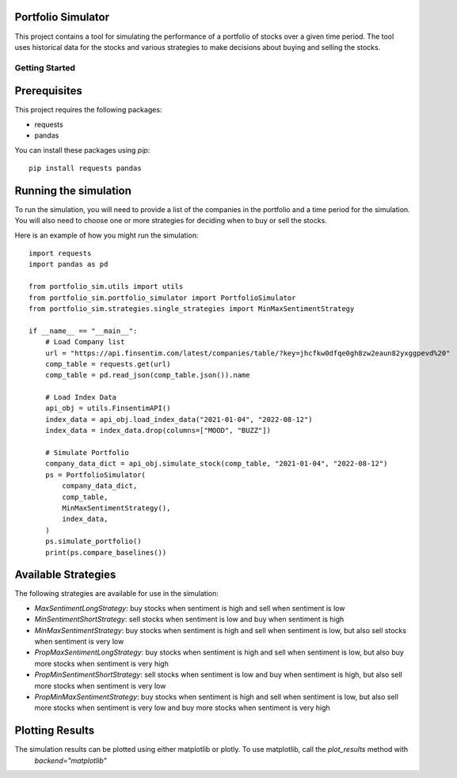 Portfolio Simulator
-------------------

This project contains a tool for simulating the performance of a portfolio of stocks over a given time period. The tool uses historical data for the stocks and various strategies to make decisions about buying and selling the stocks.

Getting Started
===============

Prerequisites
-------------

This project requires the following packages:

- requests
- pandas

You can install these packages using `pip`:

::

    pip install requests pandas

Running the simulation
----------------------

To run the simulation, you will need to provide a list of the companies in the portfolio and a time period for the simulation. You will also need to choose one or more strategies for deciding when to buy or sell the stocks.

Here is an example of how you might run the simulation:

::

    import requests
    import pandas as pd

    from portfolio_sim.utils import utils
    from portfolio_sim.portfolio_simulator import PortfolioSimulator
    from portfolio_sim.strategies.single_strategies import MinMaxSentimentStrategy

    if __name__ == "__main__":
        # Load Company list
        url = "https://api.finsentim.com/latest/companies/table/?key=jhcfkw0dfqe0gh8zw2eaun82yxggpevd%20"
        comp_table = requests.get(url)
        comp_table = pd.read_json(comp_table.json()).name

        # Load Index Data
        api_obj = utils.FinsentimAPI()
        index_data = api_obj.load_index_data("2021-01-04", "2022-08-12")
        index_data = index_data.drop(columns=["MOOD", "BUZZ"])

        # Simulate Portfolio
        company_data_dict = api_obj.simulate_stock(comp_table, "2021-01-04", "2022-08-12")
        ps = PortfolioSimulator(
            company_data_dict,
            comp_table,
            MinMaxSentimentStrategy(),
            index_data,
        )
        ps.simulate_portfolio()
        print(ps.compare_baselines())

Available Strategies
-------------------

The following strategies are available for use in the simulation:

-   `MaxSentimentLongStrategy`: buy stocks when sentiment is high and sell when sentiment is low
-   `MinSentimentShortStrategy`: sell stocks when sentiment is low and buy when sentiment is high
-   `MinMaxSentimentStrategy`: buy stocks when sentiment is high and sell when sentiment is low, but also sell stocks when sentiment is very low
-   `PropMaxSentimentLongStrategy`: buy stocks when sentiment is high and sell when sentiment is low, but also buy more stocks when sentiment is very high
-   `PropMinSentimentShortStrategy`: sell stocks when sentiment is low and buy when sentiment is high, but also sell more stocks when sentiment is very low
-   `PropMinMaxSentimentStrategy`: buy stocks when sentiment is high and sell when sentiment is low, but also sell more stocks when sentiment is very low and buy more stocks when sentiment is very high


Plotting Results
----------------

The simulation results can be plotted using either matplotlib or plotly. To use matplotlib, call the `plot_results` method with 
    `backend="matplotlib"`
